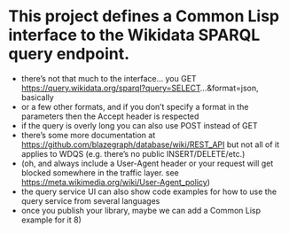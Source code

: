 * This project defines a Common Lisp interface to the Wikidata SPARQL query endpoint.

- there’s not that much to the interface… you GET https://query.wikidata.org/sparql?query=SELECT...&format=json, basically
- or a few other formats, and if you don’t specify a format in the parameters then the Accept header is respected
- if the query is overly long you can also use POST instead of GET
- there’s some more documentation at https://github.com/blazegraph/database/wiki/REST_API but not all of it applies to WDQS (e.g. there’s no public INSERT/DELETE/etc.)
- (oh, and always include a User-Agent header or your request will get blocked somewhere in the traffic layer. see https://meta.wikimedia.org/wiki/User-Agent_policy)
- the query service UI can also show code examples for how to use the query service from several languages
- once you publish your library, maybe we can add a Common Lisp example for it 8)
